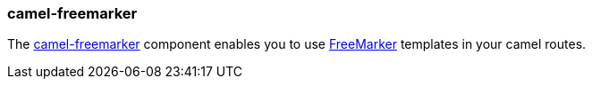 ### camel-freemarker

The http://camel.apache.org/freemarker.html[camel-freemarker,window=_blank]
component enables you to use http://freemarker.org/[FreeMarker,window=_blank] templates in your camel routes.
